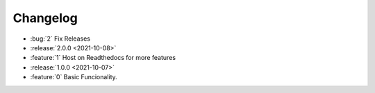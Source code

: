=========
Changelog
=========

* :bug:`2` Fix Releases
* :release:`2.0.0 <2021-10-08>`
* :feature:`1` Host on Readthedocs for more features
* :release:`1.0.0 <2021-10-07>`
* :feature:`0` Basic Funcionality.
